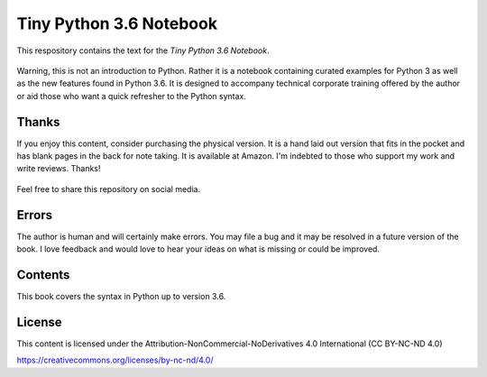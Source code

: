 ==========================
 Tiny Python 3.6 Notebook
==========================

This respository contains the text for the *Tiny Python 3.6 Notebook*.

.. figure::   img/tinypy36-iso.png
   :width: 50 %

Warning, this is not an introduction to Python. Rather it is a notebook
containing curated examples for Python 3 as well as the new features found in
Python 3.6. It is designed to accompany technical corporate training offered by
the author or aid those who want a quick refresher to the Python syntax.

Thanks
-------

If you enjoy this content, consider purchasing the physical version. It is a
hand laid out version that fits in the pocket and has blank pages in the back
for note taking. It is available at Amazon. I'm indebted to those who
support my work and write reviews. Thanks!

.. figure:: img/book.jpg
  :width: 50 %

Feel free to share this repository on social media.


Errors
----------

The author is human and will certainly make errors. You may file a bug and
it may be resolved in a future version of the book. I love feedback and would
love to hear your ideas on what is missing or could be improved.

Contents
----------

This book covers the syntax in Python up to version 3.6.

License
--------

This content is licensed under the Attribution-NonCommercial-NoDerivatives 4.0 International (CC BY-NC-ND 4.0)

https://creativecommons.org/licenses/by-nc-nd/4.0/
